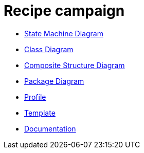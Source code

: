 = Recipe campaign

* <<SMD-State-Machine-Diagram.adoc#, State Machine Diagram>>
* <<CD-ClassDiagram.adoc#,Class Diagram>>
* <<CSD-Composite-Structure-Diagram.adoc#,Composite Structure Diagram>>
* <<PD-Package-Diagram.adoc#,Package Diagram>>
* <<Profile.adoc#,Profile>>
* <<Template.adoc#,Template>>
* <<Documentation.adoc#,Documentation>>
